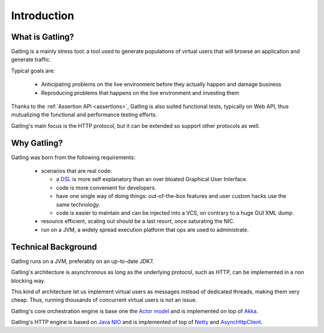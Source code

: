 .. _introduction:

############
Introduction
############

What is Gatling?
================

Gatling is a mainly stress tool: a tool used to generate populations of virtual users that will browse an application and generate traffic.

Typical goals are:

  * Anticipating problems on the live environment before they actually happen and damage business
  * Reproducing problems that happens on the live environment and investing them

Thanks to the :ref:`Assertion API <assertions>`, Gatling is also suited functional tests, typically on Web API, thus mutualizing the functional and performance testing efforts.

Gatling's main focus is the HTTP protocol, but it can be extended so support other protocols as well.

Why Gatling?
============

Gatling was born from the following requirements:

  * scenarios that are real code:

    * a `DSL <http://en.wikipedia.org/wiki/Domain-specific_language>`_ is more self explanatory than an over bloated Graphical User Interface.
    * code is more convenient for developers.
    * have one single way of doing things: out-of-the-box features and user custom hacks use the same technology.
    * code is easier to maintain and can be injected into a VCS, on contrary to a huge GUI XML dump.

  * resource efficient, scaling out should be a last resort, once saturating the NIC.
  * run on a JVM, a widely spread execution platform that ops are used to administrate.


Technical Background
====================

Gatling runs on a JVM, preferably on an up-to-date JDK7.

Gatling's architecture is asynchronous as long as the underlying protocol, such as HTTP, can be implemented in a non blocking way.

This kind of architecture let us implement virtual users as messages instead of dedicated threads, making them very cheap.
Thus, running thousands of concurrent virtual users is not an issue.

Gatling's core orchestration engine is base one the `Actor model <http://en.wikipedia.org/wiki/Actor_model>`_  and is implemented on top of `Akka <http://akka.io>`_.

Gatling's HTTP engine is based on `Java NIO <http://docs.oracle.com/javase/7/docs/api/java/nio/package-summary.html>`_ and is implemented of top of `Netty <http://netty.io>`_ and `AsyncHttpClient <https://github.com/AsyncHttpClient/async-http-client>`_.
